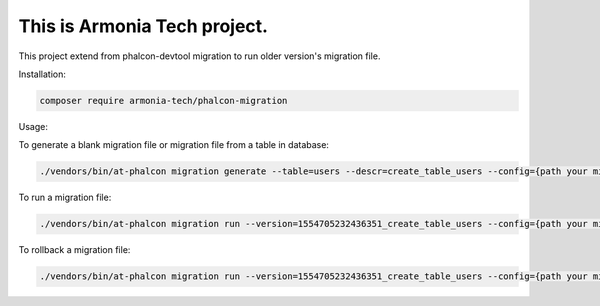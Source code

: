 This is Armonia Tech project.
===================================================================

This project extend from phalcon-devtool migration to run older version's migration file.
 
Installation: 

.. code-block:: bash

    composer require armonia-tech/phalcon-migration


Usage:

To generate a blank migration file or migration file from a table in database:

.. code-block:: bash

    ./vendors/bin/at-phalcon migration generate --table=users --descr=create_table_users --config={path your migration config file}



To run a migration file:

.. code-block:: bash

    ./vendors/bin/at-phalcon migration run --version=1554705232436351_create_table_users --config={path your migration config file}


To rollback a migration file:

.. code-block:: bash

    ./vendors/bin/at-phalcon migration run --version=1554705232436351_create_table_users --config={path your migration config file} --rollback
